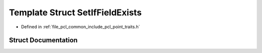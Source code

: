 .. _exhale_struct_structpcl_1_1_set_if_field_exists:

Template Struct SetIfFieldExists
================================

- Defined in :ref:`file_pcl_common_include_pcl_point_traits.h`


Struct Documentation
--------------------


.. doxygenstruct:: pcl::SetIfFieldExists
   :members:
   :protected-members:
   :undoc-members: